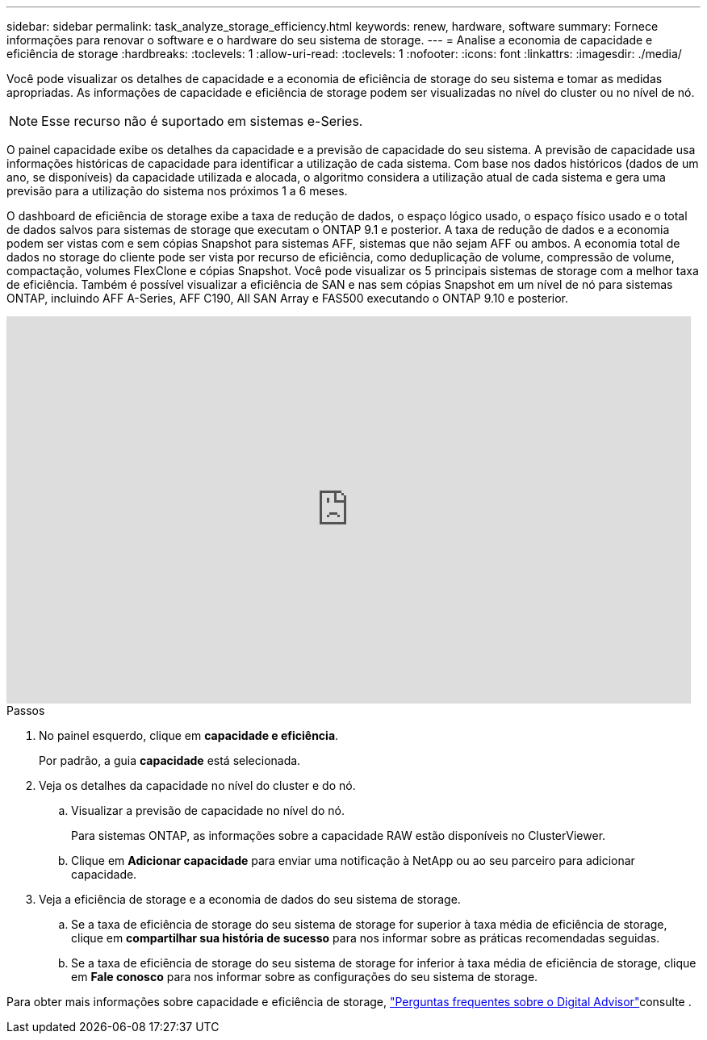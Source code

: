 ---
sidebar: sidebar 
permalink: task_analyze_storage_efficiency.html 
keywords: renew, hardware, software 
summary: Fornece informações para renovar o software e o hardware do seu sistema de storage. 
---
= Analise a economia de capacidade e eficiência de storage
:hardbreaks:
:toclevels: 1
:allow-uri-read: 
:toclevels: 1
:nofooter: 
:icons: font
:linkattrs: 
:imagesdir: ./media/


[role="lead"]
Você pode visualizar os detalhes de capacidade e a economia de eficiência de storage do seu sistema e tomar as medidas apropriadas. As informações de capacidade e eficiência de storage podem ser visualizadas no nível do cluster ou no nível de nó.


NOTE: Esse recurso não é suportado em sistemas e-Series.

O painel capacidade exibe os detalhes da capacidade e a previsão de capacidade do seu sistema. A previsão de capacidade usa informações históricas de capacidade para identificar a utilização de cada sistema. Com base nos dados históricos (dados de um ano, se disponíveis) da capacidade utilizada e alocada, o algoritmo considera a utilização atual de cada sistema e gera uma previsão para a utilização do sistema nos próximos 1 a 6 meses.

O dashboard de eficiência de storage exibe a taxa de redução de dados, o espaço lógico usado, o espaço físico usado e o total de dados salvos para sistemas de storage que executam o ONTAP 9.1 e posterior. A taxa de redução de dados e a economia podem ser vistas com e sem cópias Snapshot para sistemas AFF, sistemas que não sejam AFF ou ambos. A economia total de dados no storage do cliente pode ser vista por recurso de eficiência, como deduplicação de volume, compressão de volume, compactação, volumes FlexClone e cópias Snapshot. Você pode visualizar os 5 principais sistemas de storage com a melhor taxa de eficiência. Também é possível visualizar a eficiência de SAN e nas sem cópias Snapshot em um nível de nó para sistemas ONTAP, incluindo AFF A-Series, AFF C190, All SAN Array e FAS500 executando o ONTAP 9.10 e posterior.

video::8Ge3_0qlyxA[youtube,width=848,height=480]
.Passos
. No painel esquerdo, clique em *capacidade e eficiência*.
+
Por padrão, a guia *capacidade* está selecionada.

. Veja os detalhes da capacidade no nível do cluster e do nó.
+
.. Visualizar a previsão de capacidade no nível do nó.
+
Para sistemas ONTAP, as informações sobre a capacidade RAW estão disponíveis no ClusterViewer.

.. Clique em *Adicionar capacidade* para enviar uma notificação à NetApp ou ao seu parceiro para adicionar capacidade.


. Veja a eficiência de storage e a economia de dados do seu sistema de storage.
+
.. Se a taxa de eficiência de storage do seu sistema de storage for superior à taxa média de eficiência de storage, clique em *compartilhar sua história de sucesso* para nos informar sobre as práticas recomendadas seguidas.
.. Se a taxa de eficiência de storage do seu sistema de storage for inferior à taxa média de eficiência de storage, clique em *Fale conosco* para nos informar sobre as configurações do seu sistema de storage.




Para obter mais informações sobre capacidade e eficiência de storage, link:reference_aiq_faq.html["Perguntas frequentes sobre o Digital Advisor"]consulte .
